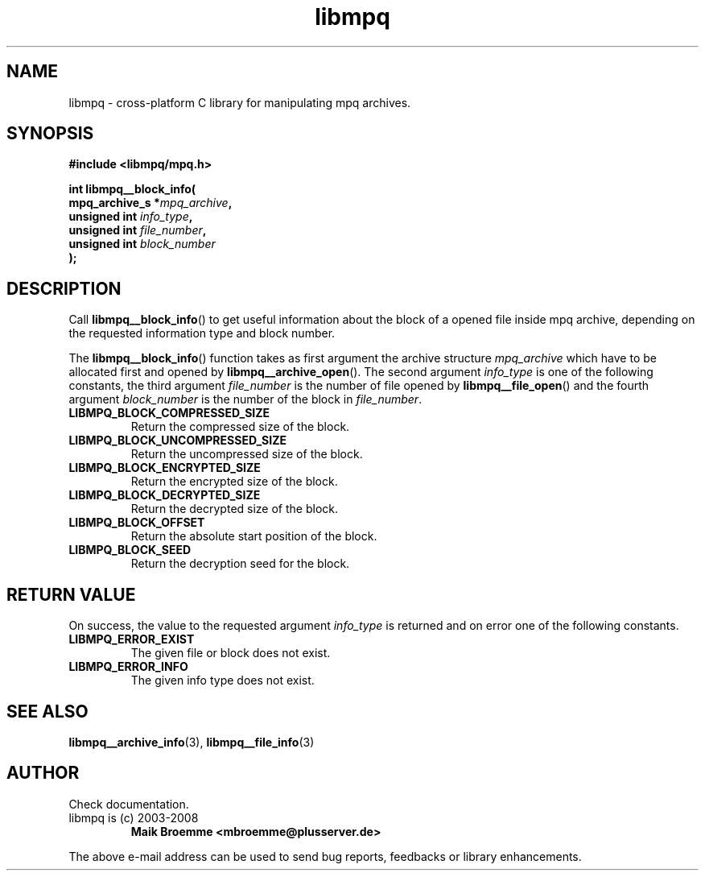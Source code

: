 .\" Copyright (c) 2003-2008 Maik Broemme <mbroemme@plusserver.de>
.\"
.\" This is free documentation; you can redistribute it and/or
.\" modify it under the terms of the GNU General Public License as
.\" published by the Free Software Foundation; either version 2 of
.\" the License, or (at your option) any later version.
.\"
.\" The GNU General Public License's references to "object code"
.\" and "executables" are to be interpreted as the output of any
.\" document formatting or typesetting system, including
.\" intermediate and printed output.
.\"
.\" This manual is distributed in the hope that it will be useful,
.\" but WITHOUT ANY WARRANTY; without even the implied warranty of
.\" MERCHANTABILITY or FITNESS FOR A PARTICULAR PURPOSE.  See the
.\" GNU General Public License for more details.
.\"
.\" You should have received a copy of the GNU General Public
.\" License along with this manual; if not, write to the Free
.\" Software Foundation, Inc., 59 Temple Place, Suite 330, Boston, MA 02111,
.\" USA.
.TH libmpq 3 2008-03-31 "The MoPaQ archive library"
.SH NAME
libmpq \- cross-platform C library for manipulating mpq archives.
.SH SYNOPSIS
.nf
.B
#include <libmpq/mpq.h>
.sp
.BI "int libmpq__block_info("
.BI "        mpq_archive_s *" "mpq_archive",
.BI "        unsigned int   " "info_type",
.BI "        unsigned int   " "file_number",
.BI "        unsigned int   " "block_number"
.BI ");"
.fi
.SH DESCRIPTION
.PP
Call \fBlibmpq__block_info\fP() to get useful information about the block of a opened file inside mpq archive, depending on the requested information type and block number.
.LP
The \fBlibmpq__block_info\fP() function takes as first argument the archive structure \fImpq_archive\fP which have to be allocated first and opened by \fBlibmpq__archive_open\fP(). The second argument \fIinfo_type\fP is one of the following constants, the third argument \fIfile_number\fP is the number of file opened by \fBlibmpq__file_open\fP() and the fourth argument \fIblock_number\fP is the number of the block in \fIfile_number\fP.
.TP
.B LIBMPQ_BLOCK_COMPRESSED_SIZE
Return the compressed size of the block.
.TP
.B LIBMPQ_BLOCK_UNCOMPRESSED_SIZE
Return the uncompressed size of the block.
.TP
.B LIBMPQ_BLOCK_ENCRYPTED_SIZE
Return the encrypted size of the block.
.TP
.B LIBMPQ_BLOCK_DECRYPTED_SIZE
Return the decrypted size of the block.
.TP
.B LIBMPQ_BLOCK_OFFSET
Return the absolute start position of the block.
.TP
.B LIBMPQ_BLOCK_SEED
Return the decryption seed for the block.
.SH RETURN VALUE
On success, the value to the requested argument \fIinfo_type\fP is returned and on error one of the following constants.
.TP
.B LIBMPQ_ERROR_EXIST
The given file or block does not exist.
.TP
.B LIBMPQ_ERROR_INFO
The given info type does not exist.
.SH SEE ALSO
.BR libmpq__archive_info (3),
.BR libmpq__file_info (3)
.SH AUTHOR
Check documentation.
.TP
libmpq is (c) 2003-2008
.B Maik Broemme <mbroemme@plusserver.de>
.PP
The above e-mail address can be used to send bug reports, feedbacks or library enhancements.
